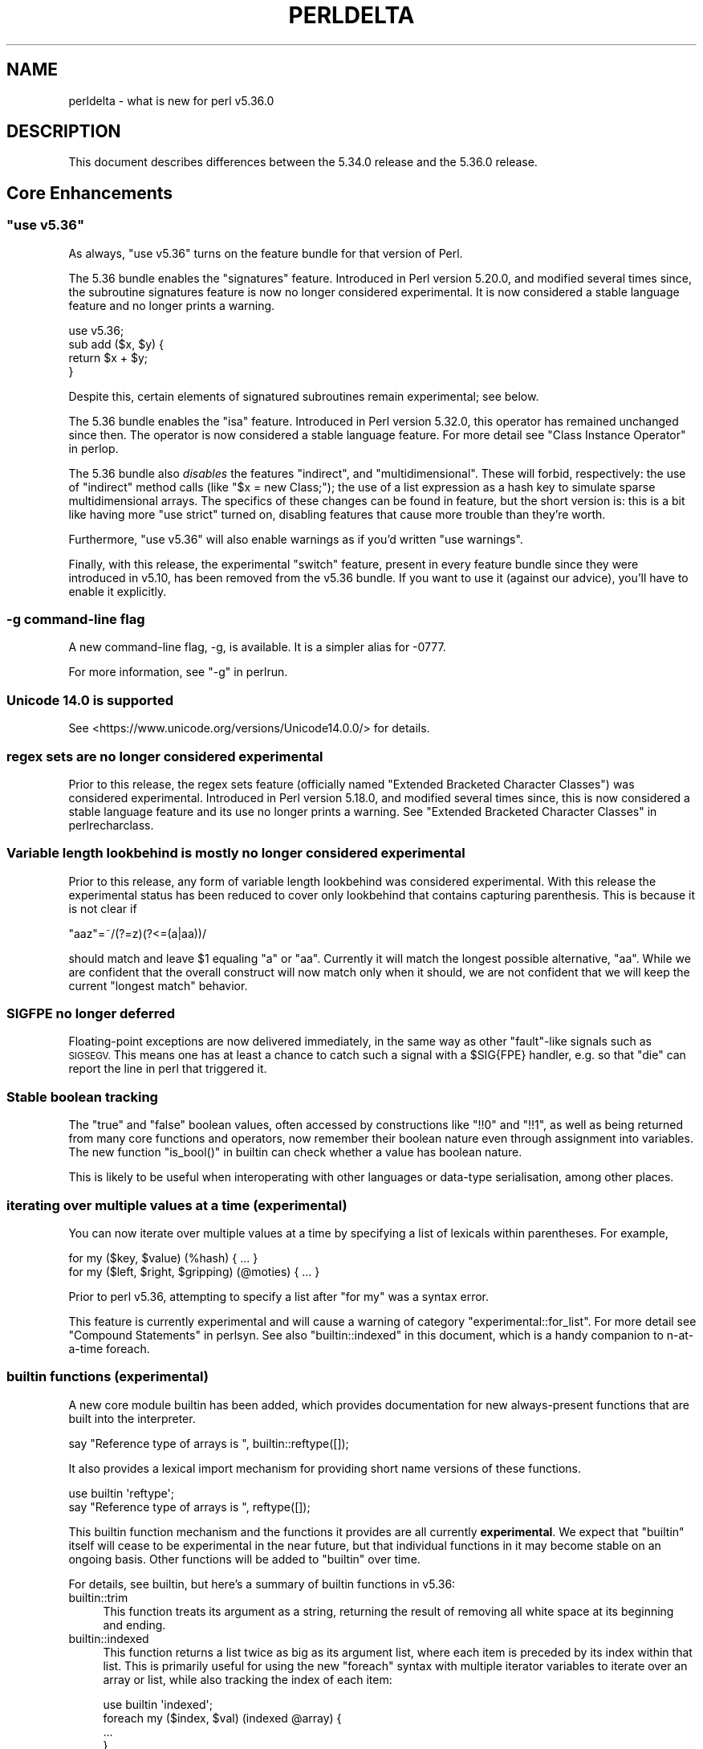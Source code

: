 .\" Automatically generated by Pod::Man 4.14 (Pod::Simple 3.43)
.\"
.\" Standard preamble:
.\" ========================================================================
.de Sp \" Vertical space (when we can't use .PP)
.if t .sp .5v
.if n .sp
..
.de Vb \" Begin verbatim text
.ft CW
.nf
.ne \\$1
..
.de Ve \" End verbatim text
.ft R
.fi
..
.\" Set up some character translations and predefined strings.  \*(-- will
.\" give an unbreakable dash, \*(PI will give pi, \*(L" will give a left
.\" double quote, and \*(R" will give a right double quote.  \*(C+ will
.\" give a nicer C++.  Capital omega is used to do unbreakable dashes and
.\" therefore won't be available.  \*(C` and \*(C' expand to `' in nroff,
.\" nothing in troff, for use with C<>.
.tr \(*W-
.ds C+ C\v'-.1v'\h'-1p'\s-2+\h'-1p'+\s0\v'.1v'\h'-1p'
.ie n \{\
.    ds -- \(*W-
.    ds PI pi
.    if (\n(.H=4u)&(1m=24u) .ds -- \(*W\h'-12u'\(*W\h'-12u'-\" diablo 10 pitch
.    if (\n(.H=4u)&(1m=20u) .ds -- \(*W\h'-12u'\(*W\h'-8u'-\"  diablo 12 pitch
.    ds L" ""
.    ds R" ""
.    ds C` ""
.    ds C' ""
'br\}
.el\{\
.    ds -- \|\(em\|
.    ds PI \(*p
.    ds L" ``
.    ds R" ''
.    ds C`
.    ds C'
'br\}
.\"
.\" Escape single quotes in literal strings from groff's Unicode transform.
.ie \n(.g .ds Aq \(aq
.el       .ds Aq '
.\"
.\" If the F register is >0, we'll generate index entries on stderr for
.\" titles (.TH), headers (.SH), subsections (.SS), items (.Ip), and index
.\" entries marked with X<> in POD.  Of course, you'll have to process the
.\" output yourself in some meaningful fashion.
.\"
.\" Avoid warning from groff about undefined register 'F'.
.de IX
..
.nr rF 0
.if \n(.g .if rF .nr rF 1
.if (\n(rF:(\n(.g==0)) \{\
.    if \nF \{\
.        de IX
.        tm Index:\\$1\t\\n%\t"\\$2"
..
.        if !\nF==2 \{\
.            nr % 0
.            nr F 2
.        \}
.    \}
.\}
.rr rF
.\" ========================================================================
.\"
.IX Title "PERLDELTA 1"
.TH PERLDELTA 1 "2022-10-18" "perl v5.36.0" "Perl Programmers Reference Guide"
.\" For nroff, turn off justification.  Always turn off hyphenation; it makes
.\" way too many mistakes in technical documents.
.if n .ad l
.nh
.SH "NAME"
perldelta \- what is new for perl v5.36.0
.SH "DESCRIPTION"
.IX Header "DESCRIPTION"
This document describes differences between the 5.34.0 release and the 5.36.0
release.
.SH "Core Enhancements"
.IX Header "Core Enhancements"
.ie n .SS """use v5.36"""
.el .SS "\f(CWuse v5.36\fP"
.IX Subsection "use v5.36"
As always, \f(CW\*(C`use v5.36\*(C'\fR turns on the feature bundle for that version of Perl.
.PP
The 5.36 bundle enables the \f(CW\*(C`signatures\*(C'\fR feature.  Introduced in Perl version
5.20.0, and modified several times since, the subroutine signatures feature is
now no longer considered experimental. It is now considered a stable language
feature and no longer prints a warning.
.PP
.Vb 1
\&    use v5.36;
\&
\&    sub add ($x, $y) {
\&      return $x + $y;
\&    }
.Ve
.PP
Despite this, certain elements of signatured subroutines remain experimental;
see below.
.PP
The 5.36 bundle enables the \f(CW\*(C`isa\*(C'\fR feature.  Introduced in Perl version 5.32.0,
this operator has remained unchanged since then. The operator is now considered
a stable language feature.  For more detail see \*(L"Class Instance
Operator\*(R" in perlop.
.PP
The 5.36 bundle also \fIdisables\fR the features \f(CW\*(C`indirect\*(C'\fR, and
\&\f(CW\*(C`multidimensional\*(C'\fR.  These will forbid, respectively: the use of \*(L"indirect\*(R"
method calls (like \f(CW\*(C`$x = new Class;\*(C'\fR); the use of a list expression as a hash
key to simulate sparse multidimensional arrays.  The specifics of these changes
can be found in feature, but the short version is: this is a bit like having
more \f(CW\*(C`use strict\*(C'\fR turned on, disabling features that cause more trouble than
they're worth.
.PP
Furthermore, \f(CW\*(C`use v5.36\*(C'\fR will also enable warnings as if you'd written \f(CW\*(C`use
warnings\*(C'\fR.
.PP
Finally, with this release, the experimental \f(CW\*(C`switch\*(C'\fR feature, present in
every feature bundle since they were introduced in v5.10, has been removed from
the v5.36 bundle.  If you want to use it (against our advice), you'll have to
enable it explicitly.
.SS "\-g command-line flag"
.IX Subsection "-g command-line flag"
A new command-line flag, \-g, is available. It is a simpler alias for \-0777.
.PP
For more information, see \*(L"\-g\*(R" in perlrun.
.SS "Unicode 14.0 is supported"
.IX Subsection "Unicode 14.0 is supported"
See <https://www.unicode.org/versions/Unicode14.0.0/> for details.
.SS "regex sets are no longer considered experimental"
.IX Subsection "regex sets are no longer considered experimental"
Prior to this release, the regex sets feature (officially named
\&\*(L"Extended Bracketed Character Classes\*(R") was considered experimental.
Introduced in Perl version 5.18.0, and modified several times since,
this is now considered a stable language feature and its use no longer
prints a warning.  See \*(L"Extended Bracketed Character
Classes\*(R" in perlrecharclass.
.SS "Variable length lookbehind is mostly no longer considered experimental"
.IX Subsection "Variable length lookbehind is mostly no longer considered experimental"
Prior to this release, any form of variable length lookbehind was
considered experimental. With this release the experimental status has
been reduced to cover only lookbehind that contains capturing parenthesis.
This is because it is not clear if
.PP
.Vb 1
\&    "aaz"=~/(?=z)(?<=(a|aa))/
.Ve
.PP
should match and leave \f(CW$1\fR equaling \*(L"a\*(R" or \*(L"aa\*(R". Currently it will match
the longest possible alternative, \*(L"aa\*(R". While we are confident that the overall
construct will now match only when it should, we are not confident that we
will keep the current \*(L"longest match\*(R" behavior.
.SS "\s-1SIGFPE\s0 no longer deferred"
.IX Subsection "SIGFPE no longer deferred"
Floating-point exceptions are now delivered immediately, in the same way
as other \*(L"fault\*(R"\-like signals such as \s-1SIGSEGV.\s0 This means one has at
least a chance to catch such a signal with a \f(CW$SIG{FPE}\fR handler, e.g.
so that \f(CW\*(C`die\*(C'\fR can report the line in perl that triggered it.
.SS "Stable boolean tracking"
.IX Subsection "Stable boolean tracking"
The \*(L"true\*(R" and \*(L"false\*(R" boolean values, often accessed by constructions like
\&\f(CW\*(C`!!0\*(C'\fR and \f(CW\*(C`!!1\*(C'\fR, as well as being returned from many core functions and
operators, now remember their boolean nature even through assignment into
variables. The new function \f(CW\*(C`is_bool()\*(C'\fR in builtin can check whether
a value has boolean nature.
.PP
This is likely to be useful when interoperating with other languages or
data-type serialisation, among other places.
.SS "iterating over multiple values at a time (experimental)"
.IX Subsection "iterating over multiple values at a time (experimental)"
You can now iterate over multiple values at a time by specifying a list of
lexicals within parentheses. For example,
.PP
.Vb 2
\&    for my ($key, $value) (%hash) { ... }
\&    for my ($left, $right, $gripping) (@moties) { ... }
.Ve
.PP
Prior to perl v5.36, attempting to specify a list after \f(CW\*(C`for my\*(C'\fR was a syntax
error.
.PP
This feature is currently experimental and will cause a warning of category
\&\f(CW\*(C`experimental::for_list\*(C'\fR.  For more detail see \*(L"Compound Statements\*(R" in perlsyn.
See also \*(L"builtin::indexed\*(R" in this document, which is a handy companion to
n\-at-a-time foreach.
.SS "builtin functions (experimental)"
.IX Subsection "builtin functions (experimental)"
A new core module builtin has been added, which provides documentation for
new always-present functions that are built into the interpreter.
.PP
.Vb 1
\&    say "Reference type of arrays is ", builtin::reftype([]);
.Ve
.PP
It also provides a lexical import mechanism for providing short name versions
of these functions.
.PP
.Vb 2
\&    use builtin \*(Aqreftype\*(Aq;
\&    say "Reference type of arrays is ", reftype([]);
.Ve
.PP
This builtin function mechanism and the functions it provides are all
currently \fBexperimental\fR.  We expect that \f(CW\*(C`builtin\*(C'\fR itself will cease to be
experimental in the near future, but that individual functions in it may become
stable on an ongoing basis.  Other functions will be added to \f(CW\*(C`builtin\*(C'\fR over
time.
.PP
For details, see builtin, but here's a summary of builtin functions in
v5.36:
.IP "builtin::trim" 4
.IX Item "builtin::trim"
This function treats its argument as a string, returning the result of removing
all white space at its beginning and ending.
.IP "builtin::indexed" 4
.IX Item "builtin::indexed"
This function returns a list twice as big as its argument list, where each item
is preceded by its index within that list. This is primarily useful for using
the new \f(CW\*(C`foreach\*(C'\fR syntax with multiple iterator variables to iterate over an
array or list, while also tracking the index of each item:
.Sp
.Vb 1
\&    use builtin \*(Aqindexed\*(Aq;
\&
\&    foreach my ($index, $val) (indexed @array) {
\&        ...
\&    }
.Ve
.IP "builtin::true, builtin::false, builtin::is_bool" 4
.IX Item "builtin::true, builtin::false, builtin::is_bool"
\&\f(CW\*(C`true\*(C'\fR and \f(CW\*(C`false\*(C'\fR return boolean true and false values.  Perl is still perl,
and doesn't have strict typing of booleans, but these values will be known to
have been created as booleans.  \f(CW\*(C`is_bool\*(C'\fR will tell you whether a value was
known to have been created as a boolean.
.IP "builtin::weaken, builtin::unweaken, builtin::is_weak" 4
.IX Item "builtin::weaken, builtin::unweaken, builtin::is_weak"
These functions will, respectively: weaken a reference; strengthen a reference;
and return whether a reference is weak.  (A weak reference is not counted for
garbage collection purposes.  See perlref.)  These can take the place of
some similar routines in Scalar::Util.
.IP "builtin::blessed, builtin::refaddr, builtin::reftype" 4
.IX Item "builtin::blessed, builtin::refaddr, builtin::reftype"
These functions provide more data about references (or non-references,
actually!) and can take the place of similar routines found in Scalar::Util.
.IP "builtin::ceil, builtin::floor" 4
.IX Item "builtin::ceil, builtin::floor"
\&\f(CW\*(C`ceil\*(C'\fR returns the smallest integer greater than or equal to its argument.
\&\f(CW\*(C`floor\*(C'\fR returns the largest integer less than or equal to its argument.  These
can take the place of similar routines found in \s-1POSIX\s0.
.ie n .SS """defer"" blocks (experimental)"
.el .SS "\f(CWdefer\fP blocks (experimental)"
.IX Subsection "defer blocks (experimental)"
This release adds support for \f(CW\*(C`defer\*(C'\fR blocks, which are blocks of code
prefixed by the \f(CW\*(C`defer\*(C'\fR modifier. They provide a section of code which runs
at a later time, during scope exit.
.PP
In brief, when a \f(CW\*(C`defer\*(C'\fR block is reached at runtime, its body is set aside to
be run when the enclosing scope is exited.  It is unlike a \s-1UNITCHECK\s0 (among
other reasons) in that if the block \fIcontaining\fR the \f(CW\*(C`defer\*(C'\fR block is exited
before the block is reached, it will not be run.
.PP
\&\f(CW\*(C`defer\*(C'\fR blocks can be used to take the place of \*(L"scope guard\*(R" objects where an
object is passed a code block to be run by its destructor.
.PP
For more information, see \*(L"defer blocks\*(R" in perlsyn.
.ie n .SS "try/catch can now have a ""finally"" block (experimental)"
.el .SS "try/catch can now have a \f(CWfinally\fP block (experimental)"
.IX Subsection "try/catch can now have a finally block (experimental)"
The experimental \f(CW\*(C`try\*(C'\fR/\f(CW\*(C`catch\*(C'\fR syntax has been extended to support an
optional third block introduced by the \f(CW\*(C`finally\*(C'\fR keyword.
.PP
.Vb 10
\&    try {
\&        attempt();
\&        print "Success\en";
\&    }
\&    catch ($e) {
\&        print "Failure\en";
\&    }
\&    finally {
\&        print "This happens regardless\en";
\&    }
.Ve
.PP
This provides code which runs at the end of the \f(CW\*(C`try\*(C'\fR/\f(CW\*(C`catch\*(C'\fR construct,
even if aborted by an exception or control-flow keyword. They are similar
to \f(CW\*(C`defer\*(C'\fR blocks.
.PP
For more information, see \*(L"Try Catch Exception Handling\*(R" in perlsyn.
.SS "non-ASCII delimiters for quote-like operators (experimental)"
.IX Subsection "non-ASCII delimiters for quote-like operators (experimental)"
Perl traditionally has allowed just four pairs of string/pattern
delimiters: \f(CW\*(C`( )\*(C'\fR \f(CW\*(C`{ }\*(C'\fR \f(CW\*(C`[ ]\*(C'\fR and \f(CW\*(C`< >\*(C'\fR, all in the
\&\s-1ASCII\s0 range.  Unicode has hundreds more possibilities, and using this
feature enables many of them.  When enabled, you can say \f(CW\*(C`qr« »\*(C'\fR for
example, or \f(CW\*(C`use utf8; q𝄃string𝄂\*(C'\fR.  See \*(L"The
\&'extra_paired_delimiters' feature\*(R" in feature for details.
.ie n .SS "@_ is now experimental within signatured subs"
.el .SS "\f(CW@_\fP is now experimental within signatured subs"
.IX Subsection "@_ is now experimental within signatured subs"
Even though subroutine signatures are now stable, use of the legacy arguments
array (\f(CW@_\fR) with a subroutine that has a signature \fIremains\fR experimental,
with its own warning category.  Silencing the \f(CW\*(C`experimental::signatures\*(C'\fR
warning category is not sufficient to dismiss this.  The new warning is emitted
with the category name \f(CW\*(C`experimental::args_array_with_signatures\*(C'\fR.
.PP
Any subroutine that has a signature and tries to make use of the defaults
argument array or an element thereof (\f(CW@_\fR or \f(CW$_[INDEX]\fR), either
explicitly or implicitly (such as \f(CW\*(C`shift\*(C'\fR or \f(CW\*(C`pop\*(C'\fR with no argument) will
provoke a warning at compile-time:
.PP
.Vb 1
\&    use v5.36;
\&
\&    sub f ($x, $y = 123) {
\&      say "The first argument is $_[0]";
\&    }
.Ve
.PP

.PP
.Vb 2
\&    Use of @_ in array element with signatured subroutine is experimental
\&    at file.pl line 4.
.Ve
.PP
The behaviour of code which attempts to do this is no longer specified, and
may be subject to change in a future version.
.SH "Incompatible Changes"
.IX Header "Incompatible Changes"
.SS "A physically empty sort is now a compile-time error"
.IX Subsection "A physically empty sort is now a compile-time error"
.Vb 3
\&    @a = sort @empty; # unaffected
\&    @a = sort;        # now a compile\-time error
\&    @a = sort ();     # also a compile\-time error
.Ve
.PP
A bare sort used to be a weird way to create an empty list; now it croaks
at compile time. This change is intended to free up some of the syntax space
for possible future enhancements to \f(CW\*(C`sort\*(C'\fR.
.SH "Deprecations"
.IX Header "Deprecations"
.ie n .SS """use VERSION"" (where \s-1VERSION\s0 is below v5.11) after ""use v5.11"" is deprecated"
.el .SS "\f(CWuse VERSION\fP (where \s-1VERSION\s0 is below v5.11) after \f(CWuse v5.11\fP is deprecated"
.IX Subsection "use VERSION (where VERSION is below v5.11) after use v5.11 is deprecated"
When in the scope of \f(CW\*(C`use v5.11\*(C'\fR or later, a \f(CW\*(C`use vX\*(C'\fR line where \fIX\fR is
lower than v5.11 will now issue a warning:
.PP
.Vb 1
\&    Downgrading a use VERSION declaration to below v5.11 is deprecated
.Ve
.PP
For example:
.PP
.Vb 4
\&    use v5.14;
\&    say "The say statement is permitted";
\&    use v5.8;                               # This will print a warning
\&    print "We must use print\en";
.Ve
.PP
This is because the Perl team plans to change the behavior in this case.  Since
Perl v5.12 (and parts of v5.11), strict is enabled \fIunless it had previously
been disabled\fR.  In other words:
.PP
.Vb 3
\&    no strict;
\&    use v5.12;  # will not enable strict, because "no strict" preceded it
\&    $x = 1;     # permitted, despite no "my" declaration
.Ve
.PP
In the future, this behavior will be eliminated and \f(CW\*(C`use VERSION\*(C'\fR will
\&\fIalways\fR enable strict for versions v5.12 and later.
.PP
Code which wishes to mix versions in this manner should use lexical scoping
with block syntax to ensure that the differently versioned regions remain
lexically isolated.
.PP
.Vb 4
\&    {
\&        use v5.14;
\&        say "The say statement is permitted";
\&    }
\&
\&    {
\&        use v5.8;                           # No warning is emitted
\&        print "We must use print\en";
\&    }
.Ve
.PP
Of course, this is probably not something you ever need to do!  If the first
block compiles, it means you're using perl v5.14.0 or later.
.SH "Performance Enhancements"
.IX Header "Performance Enhancements"
.IP "\(bu" 4
We now probe for compiler support for C11 thread local storage, and where
available use this for \*(L"implicit context\*(R" for \s-1XS\s0 extensions making \s-1API\s0 calls for
a threaded Perl build.  This requires fewer function calls at the C level than
\&\s-1POSIX\s0 thread specific storage. We continue to use the the pthreads approach if
the C11 approach is not available.
.Sp
\&\fIConfigure\fR run with the defaults will build an unthreaded Perl (which is
slightly faster), but most operating systems ship a threaded Perl.
.IP "\(bu" 4
Perl can now be configured to no longer allocate keys for large hashes
from the shared string table.
.Sp
The same internal datatype (\f(CW\*(C`PVHV\*(C'\fR) is used for all of
.RS 4
.IP "\(bu" 4
Symbol tables
.IP "\(bu" 4
Objects (by default)
.IP "\(bu" 4
Associative arrays
.RE
.RS 4
.Sp
The shared string table was originally added to improve performance for blessed
hashes used as objects, because every object instance has the same keys, so it
is an optimisation to share memory between them. It also makes sense for symbol
tables, where derived classes will have the same keys (typically method names),
and the \s-1OP\s0 trees built for method calls can also share memory. The shared
string table behaves roughly like a cache for hash keys.
.Sp
But for hashes actually used as associative arrays \- mapping keys to values \-
typically the keys are not re-used in other hashes. For example, \*(L"seen\*(R" hashes
are keyed by object IDs (or addresses), and logically these keys won't repeat
in other hashes.
.Sp
Storing these \*(L"used just once\*(R" keys in the shared string table increases \s-1CPU\s0
and \s-1RAM\s0 use for no gain. For such keys the shared string table behaves as a
cache with a 0% hit rate. Storing all the keys there increases the total size
of the shared string table, as well as increasing the number of times it is
resized as it grows. \fBWorse\fR \- in any environment that has \*(L"copy on write\*(R"
memory for child process (such as a pre-forking server), the memory pages used
for the shared string table rapidly need to be copied as the child process
manipulates hashes. Hence if most of the shared string table is such that keys
are used only in one place, there is no benefit from re-use within the perl
interpreter, but a high cost due to more pages for the \s-1OS\s0 to copy.
.Sp
The perl interpreter can now be Configured to disable shared hash keys
for \*(L"large\*(R" hashes (that are neither objects nor symbol tables).  To do
so, add \f(CW\*(C`\-Accflags=\*(Aq\-DPERL_USE_UNSHARED_KEYS_IN_LARGE_HASHES\*(Aq\*(C'\fR to
your \fIConfigure\fR options.  \*(L"Large\*(R" is a heuristic \*(-- currently the
heuristic is that sharing is disabled when adding a key to a hash
triggers allocation of more storage, and the hash has more than 42 keys.
.Sp
This \fBmight\fR cause slightly increased memory usage for programs that create
(unblessed) data structures that contain multiple large hashes that share the
same keys. But generally our testing suggests that for the specific cases
described it is a win, and other code is unaffected.
.RE
.IP "\(bu" 4
In certain scenarios, creation of new scalars is now noticeably faster.
.Sp
For example, the following code is now executing ~30% faster:
.Sp
.Vb 4
\&    $str = "A" x 64;
\&    for (0..1_000_000) {
\&        @svs = split //, $str
\&    }
.Ve
.Sp
(You can read more about this one in [perl
#19414] <https://github.com/Perl/perl5/pull/19414>.)
.SH "Modules and Pragmata"
.IX Header "Modules and Pragmata"
.SS "Updated Modules and Pragmata"
.IX Subsection "Updated Modules and Pragmata"
.IP "\(bu" 4
Archive::Tar has been upgraded from version 2.38 to 2.40.
.IP "\(bu" 4
Attribute::Handlers has been upgraded from version 1.01 to 1.02.
.IP "\(bu" 4
attributes has been upgraded from version 0.33 to 0.34.
.IP "\(bu" 4
B has been upgraded from version 1.82 to 1.83.
.IP "\(bu" 4
B::Concise has been upgraded from version 1.004 to 1.006.
.IP "\(bu" 4
B::Deparse has been upgraded from version 1.56 to 1.64.
.IP "\(bu" 4
bignum has been upgraded from version 0.51 to 0.65.
.IP "\(bu" 4
charnames has been upgraded from version 1.48 to 1.50.
.IP "\(bu" 4
Compress::Raw::Bzip2 has been upgraded from version 2.101 to 2.103.
.IP "\(bu" 4
Compress::Raw::Zlib has been upgraded from version 2.101 to 2.105.
.IP "\(bu" 4
\&\s-1CPAN\s0 has been upgraded from version 2.28 to 2.33.
.IP "\(bu" 4
Data::Dumper has been upgraded from version 2.179 to 2.184.
.IP "\(bu" 4
DB_File has been upgraded from version 1.855 to 1.857.
.IP "\(bu" 4
Devel::Peek has been upgraded from version 1.30 to 1.32.
.IP "\(bu" 4
Devel::PPPort has been upgraded from version 3.62 to 3.68.
.IP "\(bu" 4
diagnostics has been upgraded from version 1.37 to 1.39.
.IP "\(bu" 4
Digest has been upgraded from version 1.19 to 1.20.
.IP "\(bu" 4
DynaLoader has been upgraded from version 1.50 to 1.52.
.IP "\(bu" 4
Encode has been upgraded from version 3.08 to 3.17.
.IP "\(bu" 4
Errno has been upgraded from version 1.33 to 1.36.
.IP "\(bu" 4
experimental has been upgraded from version 0.024 to 0.028.
.IP "\(bu" 4
Exporter has been upgraded from version 5.76 to 5.77.
.IP "\(bu" 4
ExtUtils::MakeMaker has been upgraded from version 7.62 to 7.64.
.IP "\(bu" 4
ExtUtils::Miniperl has been upgraded from version 1.10 to 1.11.
.IP "\(bu" 4
ExtUtils::ParseXS has been upgraded from version 3.43 to 3.45.
.IP "\(bu" 4
ExtUtils::Typemaps has been upgraded from version 3.43 to 3.45.
.IP "\(bu" 4
Fcntl has been upgraded from version 1.14 to 1.15.
.IP "\(bu" 4
feature has been upgraded from version 1.64 to 1.72.
.IP "\(bu" 4
File::Compare has been upgraded from version 1.1006 to 1.1007.
.IP "\(bu" 4
File::Copy has been upgraded from version 2.35 to 2.39.
.IP "\(bu" 4
File::Fetch has been upgraded from version 1.00 to 1.04.
.IP "\(bu" 4
File::Find has been upgraded from version 1.39 to 1.40.
.IP "\(bu" 4
File::Glob has been upgraded from version 1.33 to 1.37.
.IP "\(bu" 4
File::Spec has been upgraded from version 3.80 to 3.84.
.IP "\(bu" 4
File::stat has been upgraded from version 1.09 to 1.12.
.IP "\(bu" 4
FindBin has been upgraded from version 1.52 to 1.53.
.IP "\(bu" 4
GDBM_File has been upgraded from version 1.19 to 1.23.
.IP "\(bu" 4
Hash::Util has been upgraded from version 0.25 to 0.28.
.IP "\(bu" 4
Hash::Util::FieldHash has been upgraded from version 1.21 to 1.26.
.IP "\(bu" 4
HTTP::Tiny has been upgraded from version 0.076 to 0.080.
.IP "\(bu" 4
I18N::Langinfo has been upgraded from version 0.19 to 0.21.
.IP "\(bu" 4
if has been upgraded from version 0.0609 to 0.0610.
.IP "\(bu" 4
\&\s-1IO\s0 has been upgraded from version 1.46 to 1.50.
.IP "\(bu" 4
IO-Compress has been upgraded from version 2.102 to 2.106.
.IP "\(bu" 4
IPC::Open3 has been upgraded from version 1.21 to 1.22.
.IP "\(bu" 4
\&\s-1JSON::PP\s0 has been upgraded from version 4.06 to 4.07.
.IP "\(bu" 4
libnet has been upgraded from version 3.13 to 3.14.
.IP "\(bu" 4
Locale::Maketext has been upgraded from version 1.29 to 1.31.
.IP "\(bu" 4
Math::BigInt has been upgraded from version 1.999818 to 1.999830.
.IP "\(bu" 4
Math::BigInt::FastCalc has been upgraded from version 0.5009 to 0.5012.
.IP "\(bu" 4
Math::BigRat has been upgraded from version 0.2614 to 0.2621.
.IP "\(bu" 4
Module::CoreList has been upgraded from version 5.20210520 to 5.20220520.
.IP "\(bu" 4
mro has been upgraded from version 1.25_001 to 1.26.
.IP "\(bu" 4
\&\s-1NEXT\s0 has been upgraded from version 0.68 to 0.69.
.IP "\(bu" 4
Opcode has been upgraded from version 1.50 to 1.57.
.IP "\(bu" 4
open has been upgraded from version 1.12 to 1.13.
.IP "\(bu" 4
overload has been upgraded from version 1.33 to 1.35.
.IP "\(bu" 4
perlfaq has been upgraded from version 5.20210411 to 5.20210520.
.IP "\(bu" 4
PerlIO has been upgraded from version 1.11 to 1.12.
.IP "\(bu" 4
Pod::Functions has been upgraded from version 1.13 to 1.14.
.IP "\(bu" 4
Pod::Html has been upgraded from version 1.27 to 1.33.
.IP "\(bu" 4
Pod::Simple has been upgraded from version 3.42 to 3.43.
.IP "\(bu" 4
\&\s-1POSIX\s0 has been upgraded from version 1.97 to 2.03.
.IP "\(bu" 4
re has been upgraded from version 0.41 to 0.43.
.IP "\(bu" 4
Scalar::Util has been upgraded from version 1.55 to 1.62.
.IP "\(bu" 4
sigtrap has been upgraded from version 1.09 to 1.10.
.IP "\(bu" 4
Socket has been upgraded from version 2.031 to 2.033.
.IP "\(bu" 4
sort has been upgraded from version 2.04 to 2.05.
.IP "\(bu" 4
Storable has been upgraded from version 3.23 to 3.26.
.IP "\(bu" 4
Sys::Hostname has been upgraded from version 1.23 to 1.24.
.IP "\(bu" 4
Test::Harness has been upgraded from version 3.43 to 3.44.
.IP "\(bu" 4
Test::Simple has been upgraded from version 1.302183 to 1.302190.
.IP "\(bu" 4
Text::ParseWords has been upgraded from version 3.30 to 3.31.
.IP "\(bu" 4
Text::Tabs has been upgraded from version 2013.0523 to 2021.0814.
.IP "\(bu" 4
Text::Wrap has been upgraded from version 2013.0523 to 2021.0814.
.IP "\(bu" 4
threads has been upgraded from version 2.26 to 2.27.
.IP "\(bu" 4
threads::shared has been upgraded from version 1.62 to 1.64.
.IP "\(bu" 4
Tie::Handle has been upgraded from version 4.2 to 4.3.
.IP "\(bu" 4
Tie::Hash has been upgraded from version 1.05 to 1.06.
.IP "\(bu" 4
Tie::Scalar has been upgraded from version 1.05 to 1.06.
.IP "\(bu" 4
Tie::SubstrHash has been upgraded from version 1.00 to 1.01.
.IP "\(bu" 4
Time::HiRes has been upgraded from version 1.9767 to 1.9770.
.IP "\(bu" 4
Unicode::Collate has been upgraded from version 1.29 to 1.31.
.IP "\(bu" 4
Unicode::Normalize has been upgraded from version 1.28 to 1.31.
.IP "\(bu" 4
Unicode::UCD has been upgraded from version 0.75 to 0.78.
.IP "\(bu" 4
\&\s-1UNIVERSAL\s0 has been upgraded from version 1.13 to 1.14.
.IP "\(bu" 4
version has been upgraded from version 0.9928 to 0.9929.
.IP "\(bu" 4
VMS::Filespec has been upgraded from version 1.12 to 1.13.
.IP "\(bu" 4
VMS::Stdio has been upgraded from version 2.45 to 2.46.
.IP "\(bu" 4
warnings has been upgraded from version 1.51 to 1.58.
.IP "\(bu" 4
Win32 has been upgraded from version 0.57 to 0.59.
.IP "\(bu" 4
XS::APItest has been upgraded from version 1.16 to 1.22.
.IP "\(bu" 4
XS::Typemap has been upgraded from version 0.18 to 0.19.
.IP "\(bu" 4
XSLoader has been upgraded from version 0.30 to 0.31.
.SH "Documentation"
.IX Header "Documentation"
.SS "New Documentation"
.IX Subsection "New Documentation"
\fI\fIPorting/vote_admin_guide.pod\fI\fR
.IX Subsection "Porting/vote_admin_guide.pod"
.PP
This document provides the process for administering an election or vote
within the Perl Core Team.
.SS "Changes to Existing Documentation"
.IX Subsection "Changes to Existing Documentation"
We have attempted to update the documentation to reflect the changes
listed in this document.  If you find any we have missed, open an issue
at <https://github.com/Perl/perl5/issues>.
.PP
Additionally, the following selected changes have been made:
.PP
\fIperlapi\fR
.IX Subsection "perlapi"
.IP "\(bu" 4
This has been cleaned up some, and more than 80% of the (previously
many) undocumented functions have now either been documented or deemed
to have been inappropriately marked as \s-1API.\s0
.Sp
As always, Patches Welcome!
.PP
\fIperldeprecation\fR
.IX Subsection "perldeprecation"
.IP "\(bu" 4
notes the new location for functions moved from Pod::Html to
Pod::Html::Util that are no longer intended to be used outside of core.
.PP
\fIperlexperiment\fR
.IX Subsection "perlexperiment"
.IP "\(bu" 4
notes the \f(CW\*(C`:win32\*(C'\fR \s-1IO\s0 pseudolayer is removed (this happened in 5.35.2).
.PP
\fIperlgov\fR
.IX Subsection "perlgov"
.IP "\(bu" 4
The election process has been finetuned to allow the vote to be skipped if there
are no more candidates than open seats.
.IP "\(bu" 4
A special election is now allowed to be postponed for up to twelve weeks, for
example until a normal election.
.PP
\fIperlop\fR
.IX Subsection "perlop"
.IP "\(bu" 4
now notes that an invocant only needs to be an object or class name
for method calls, not for subroutine references.
.PP
\fIperlre\fR
.IX Subsection "perlre"
.IP "\(bu" 4
Updated to discourage the use of the /d regexp modifier.
.PP
\fIperlrun\fR
.IX Subsection "perlrun"
.IP "\(bu" 4
\&\fB\-?\fR is now a synonym for \fB\-h\fR
.IP "\(bu" 4
\&\fB\-g\fR is now a synonym for \fB\-0777\fR
.SH "Diagnostics"
.IX Header "Diagnostics"
The following additions or changes have been made to diagnostic output,
including warnings and fatal error messages.  For the complete list of
diagnostic messages, see perldiag.
.SS "New Diagnostics"
.IX Subsection "New Diagnostics"
\fINew Errors\fR
.IX Subsection "New Errors"
.IP "\(bu" 4
Can't \*(L"%s\*(R" out of a \*(L"defer\*(R" block
.Sp
(F) An attempt was made to jump out of the scope of a defer block by using
a control-flow statement such as \f(CW\*(C`return\*(C'\fR, \f(CW\*(C`goto\*(C'\fR or a loop control. This is
not permitted.
.IP "\(bu" 4
Can't modify \f(CW%s\fR in \f(CW%s\fR (for scalar
assignment to \f(CW\*(C`undef\*(C'\fR)
.Sp
Attempting to perform a scalar assignment to \f(CW\*(C`undef\*(C'\fR, for example via
\&\f(CW\*(C`undef = $foo;\*(C'\fR, previously triggered a fatal runtime error with the
message "Modification of a read-only value attempted.\*(L"
It is more helpful to detect such attempted assignments prior to runtime, so
they are now compile time errors, resulting in the message \*(R"Can't modify undef
operator in scalar assignment".
.IP "\(bu" 4
panic: newFORLOOP, \f(CW%s\fR
.Sp
The parser failed an internal consistency check while trying to parse
a \f(CW\*(C`foreach\*(C'\fR loop.
.PP
\fINew Warnings\fR
.IX Subsection "New Warnings"
.IP "\(bu" 4
Built-in function '%s' is experimental
.Sp
A call is being made to a function in the \f(CW\*(C`builtin::\*(C'\fR namespace, which is
currently experimental.
.IP "\(bu" 4
defer is experimental
.Sp
The \f(CW\*(C`defer\*(C'\fR block modifier is experimental. If you want to use the feature,
disable the warning with \f(CW\*(C`no warnings \*(Aqexperimental::defer\*(Aq\*(C'\fR, but know that in
doing so you are taking the risk that your code may break in a future Perl
version.
.IP "\(bu" 4
Downgrading a use \s-1VERSION\s0 declaration to below v5.11 is deprecated
.Sp
This warning is emitted on a \f(CW\*(C`use VERSION\*(C'\fR statement that
requests a version below v5.11 (when the effects of \f(CW\*(C`use strict\*(C'\fR would be
disabled), after a previous declaration of one having a larger number (which
would have enabled these effects)
.IP "\(bu" 4
for my (...) is experimental
.Sp
This warning is emitted if you use \f(CW\*(C`for\*(C'\fR to iterate multiple values at
a time. This syntax is currently experimental and its behaviour may
change in future releases of Perl.
.IP "\(bu" 4
Implicit use of \f(CW@_\fR in \f(CW%s\fR with signatured subroutine is experimental
.Sp
An expression that implicitly involves the \f(CW@_\fR arguments array was found in
a subroutine that uses a signature.
.IP "\(bu" 4
Use of \f(CW@_\fR in \f(CW%s\fR with signatured subroutine is experimental
.Sp
An expression involving the \f(CW@_\fR arguments array was found in a subroutine that uses a signature.
.IP "\(bu" 4
Wide character in \f(CW$0\fR
.Sp
Attempts to put wide characters into the program name (\f(CW$0\fR) now provoke this
warning.
.SS "Changes to Existing Diagnostics"
.IX Subsection "Changes to Existing Diagnostics"
.IP "\(bu" 4
\&'/' does not take a repeat count in \f(CW%s\fR
.Sp
This warning used to not include the \f(CW\*(C`in %s\*(C'\fR.
.IP "\(bu" 4
Subroutine \f(CW%s\fR redefined
.Sp
Localized subroutine redefinitions no longer trigger this warning.
.IP "\(bu" 4
unexpected constant lvalue entersub entry via type/targ \f(CW%d:\fR%d" now has a panic prefix
.Sp
This makes it consistent with other checks of internal consistency when
compiling a subroutine.
.IP "\(bu" 4
Useless use of sort in scalar context is now in the new \f(CW\*(C`scalar\*(C'\fR category.
.Sp
When \f(CW\*(C`sort\*(C'\fR is used in scalar context, it provokes a warning that doing this
is not useful. This warning used to be in the \f(CW\*(C`void\*(C'\fR category. A new category
for warnings about scalar context has now been added, called \f(CW\*(C`scalar\*(C'\fR.
.IP "\(bu" 4
Removed a number of diagnostics
.Sp
Many diagnostics that have been removed from the perl core across many years
have now \fIalso\fR been removed from the documentation.
.SH "Configuration and Compilation"
.IX Header "Configuration and Compilation"
.IP "\(bu" 4
The Perl C source code now uses some C99 features, which we have verified are
supported by all compilers we target. This means that Perl's headers now
contain some code that is legal in C99 but not C89.
.Sp
This may cause problems for some \s-1XS\s0 modules that unconditionally add
\&\f(CW\*(C`\-Werror=declaration\-after\-statement\*(C'\fR to their C compiler flags if compiling
with gcc or clang. Earlier versions of Perl support long obsolete compilers
that are strict in rejecting certain C99 features, particularly mixed
declarations and code, and hence it makes sense for \s-1XS\s0 module authors to audit
that their code does not violate this. However, doing this is now only
possible on these earlier versions of Perl, hence these modules need to be
changed to only add this flag for \f(CW\*(C`<$] < 5.035005\*(C'\fR>.
.IP "\(bu" 4
The makedepend step is now run in parallel by using make
.Sp
When using MAKEFLAGS=\-j8, this significantly reduces the time required for:
.Sp
.Vb 1
\&    sh ./makedepend MAKE=make cflags
.Ve
.IP "\(bu" 4
\&\fIConfigure\fR now tests whether \f(CW\*(C`#include <xlocale.h>\*(C'\fR is required
to use the \s-1POSIX 1003\s0 thread-safe locale functions or some related
extensions.  This prevents problems where a non-public \fIxlocale.h\fR is
removed in a library update, or \fIxlocale.h\fR isn't intended for public
use. (github #18936 <https://github.com/Perl/perl5/pull/18936>)
.SH "Testing"
.IX Header "Testing"
Tests were added and changed to reflect the other additions and changes
in this release.
.SH "Platform Support"
.IX Header "Platform Support"
.SS "Windows"
.IX Subsection "Windows"
.IP "\(bu" 4
Support for old \s-1MSVC++\s0 (pre\-VC12) has been removed
.Sp
These did not support C99 and hence can no longer be used to compile perl.
.IP "\(bu" 4
Support for compiling perl on Windows using Microsoft Visual Studio 2022
(containing Visual \*(C+ 14.3) has been added.
.IP "\(bu" 4
The :win32 \s-1IO\s0 layer has been removed. This experimental replacement for the
:unix layer never reached maturity in its nearly two decades of existence.
.SS "\s-1VMS\s0"
.IX Subsection "VMS"
.ie n .IP """keys %ENV"" on \s-1VMS\s0 returns consistent results" 4
.el .IP "\f(CWkeys %ENV\fR on \s-1VMS\s0 returns consistent results" 4
.IX Item "keys %ENV on VMS returns consistent results"
On \s-1VMS\s0 entries in the \f(CW%ENV\fR hash are loaded from the \s-1OS\s0 environment on
first access, hence the first iteration of \f(CW%ENV\fR requires the entire
environment to be scanned to find all possible keys. This initialisation had
always been done correctly for full iteration, but previously was not
happening for \f(CW%ENV\fR in scalar context, meaning that \f(CW\*(C`scalar %ENV\*(C'\fR would
return 0 if called before any other \f(CW%ENV\fR access, or would only return the
count of keys accessed if there had been no iteration.
.Sp
These bugs are now fixed \- \f(CW%ENV\fR and \f(CW\*(C`keys %ENV\*(C'\fR in scalar context now
return the correct result \- the count of all keys in the environment.
.SS "Discontinued Platforms"
.IX Subsection "Discontinued Platforms"
.IP "\s-1AT&T UWIN\s0" 4
.IX Item "AT&T UWIN"
\&\s-1UWIN\s0 is a \s-1UNIX\s0 compatibility layer for Windows.  It was last released
in 2012 and has been superseded by Cygwin these days.
.IP "\s-1DOS/DJGPP\s0" 4
.IX Item "DOS/DJGPP"
\&\s-1DJGPP\s0 is a port of the \s-1GNU\s0 toolchain to 32\-bit x86 systems running
\&\s-1DOS.\s0  The last known attempt to build Perl on it was on 5.20, which
only got as far as building miniperl.
.IP "NetWare" 4
.IX Item "NetWare"
Support code for Novell NetWare has been removed.  NetWare was a
server operating system by Novell.  The port was last updated in July
2002, and the platform itself in May 2009.
.Sp
Unrelated changes accidentally broke the build for the NetWare port in
September 2009, and in 12 years no-one has reported this.
.SS "Platform-Specific Notes"
.IX Subsection "Platform-Specific Notes"
.IP "z/OS" 4
.IX Item "z/OS"
This update enables us to build \s-1EBCDIC\s0 static/dynamic and 31\-bit/64\-bit
addressing mode Perl. The number of tests that pass is consistent with the
baseline before these updates.
.Sp
These changes also provide the base support to be able to provide \s-1ASCII\s0
static/dynamic and 31\-bit/64\-bit addressing mode Perl.
.Sp
The z/OS (previously called \s-1OS/390\s0) \s-1README\s0 was updated to describe \s-1ASCII\s0 and
\&\s-1EBCDIC\s0 builds.
.SH "Internal Changes"
.IX Header "Internal Changes"
.IP "\(bu" 4
Since the removal of \s-1PERL_OBJECT\s0 in Perl 5.8, \s-1PERL_IMPLICIT_CONTEXT\s0 and
\&\s-1MULTIPLICITY\s0 have been synonymous and they were being used interchangeably.
To simplify the code, all instances of \s-1PERL_IMPLICIT_CONTEXT\s0 have been
replaced with \s-1MULTIPLICITY.\s0
.Sp
\&\s-1PERL_IMPLICIT_CONTEXT\s0 will remain defined for compatibility with \s-1XS\s0 modules.
.IP "\(bu" 4
The \s-1API\s0 constant formerly named \f(CW\*(C`G_ARRAY\*(C'\fR, indicating list context, has now
been renamed to a more accurate \f(CW\*(C`G_LIST\*(C'\fR.  A compatibilty macro \f(CW\*(C`G_ARRAY\*(C'\fR has
been added to allow existing code to work unaffected.  New code should be
written using the new constant instead.  This is supported by \f(CW\*(C`Devel::PPPort\*(C'\fR
version 3.63.
.IP "\(bu" 4
Macros have been added to \fIperl.h\fR to facilitate version comparisons:
\&\f(CW\*(C`PERL_GCC_VERSION_GE\*(C'\fR, \f(CW\*(C`PERL_GCC_VERSION_GT\*(C'\fR, \f(CW\*(C`PERL_GCC_VERSION_LE\*(C'\fR and
\&\f(CW\*(C`PERL_GCC_VERSION_LT\*(C'\fR.
.Sp
Inline functions have been added to \fIembed.h\fR to determine the position of
the least significant 1 bit in a word: \f(CW\*(C`lsbit_pos32\*(C'\fR and \f(CW\*(C`lsbit_pos64\*(C'\fR.
.IP "\(bu" 4
\&\f(CW\*(C`Perl_ptr_table_clear\*(C'\fR has been deleted. This has been marked as deprecated
since v5.14.0 (released in 2011), and is not used by any code on \s-1CPAN.\s0
.IP "\(bu" 4
Added new boolean macros and functions. See \*(L"Stable boolean tracking\*(R" for
related information and perlapi for documentation.
.RS 4
.IP "\(bu" 4
sv_setbool
.IP "\(bu" 4
sv_setbool_mg
.IP "\(bu" 4
SvIsBOOL
.RE
.RS 4
.RE
.IP "\(bu" 4
Added 4 missing functions for dealing with RVs:
.RS 4
.IP "\(bu" 4
sv_setrv_noinc
.IP "\(bu" 4
sv_setrv_noinc_mg
.IP "\(bu" 4
sv_setrv_inc
.IP "\(bu" 4
sv_setrv_inc_mg
.RE
.RS 4
.RE
.IP "\(bu" 4
\&\f(CW\*(C`xs_handshake()\*(C'\fR's two failure modes now provide distinct messages.
.IP "\(bu" 4
Memory for hash iterator state (\f(CW\*(C`struct xpvhv_aux\*(C'\fR) is now allocated as part
of the hash body, instead of as part of the block of memory allocated for the
main hash array.
.IP "\(bu" 4
A new \fBphase_name()\fR interface provides access to the name for each interpreter
phase (i.e., PL_phase value).
.IP "\(bu" 4
The \f(CW\*(C`pack\*(C'\fR behavior of \f(CW\*(C`U\*(C'\fR has changed for \s-1EBCDIC.\s0
.IP "\(bu" 4
New equality-test functions \f(CW\*(C`sv_numeq\*(C'\fR and \f(CW\*(C`sv_streq\*(C'\fR have been added, along
with \f(CW\*(C`..._flags\*(C'\fR\-suffixed variants.  These expose a simple and consistent \s-1API\s0
to perform numerical or string comparison which is aware of operator
overloading.
.IP "\(bu" 4
Reading the string form of an integer value no longer sets the flag \f(CW\*(C`SVf_POK\*(C'\fR.
The string form is still cached internally, and still re-read directly by the
macros \f(CW\*(C`SvPV(sv)\*(C'\fR \fIetc\fR (inline, without calling a C function). \s-1XS\s0 code that
already calls the APIs to get values will not be affected by this change. \s-1XS\s0
code that accesses flags directly instead of using \s-1API\s0 calls to express its
intent \fImight\fR break, but such code likely is already buggy if passed some
other values, such as floating point values or objects with string overloading.
.Sp
This small change permits code (such as \s-1JSON\s0 serializers) to reliably determine
between
.RS 4
.IP "\(bu" 4
a value that was initially \fBwritten\fR as an integer, but then \fBread\fR as a string
.Sp
.Vb 2
\&    my $answer = 42;
\&    print "The answer is $answer\en";
.Ve
.IP "\(bu" 4
that same value that was initially \fBwritten\fR as a string, but then \fBread\fR as an integer
.Sp
.Vb 3
\&    my $answer = "42";
\&    print "That doesn\*(Aqt look right\en"
\&        unless $answer == 6 * 9;
.Ve
.RE
.RS 4
.Sp
For the first case (originally written as an integer), we now have:
.Sp
.Vb 6
\&    use Devel::Peek;
\&    my $answer = 42;
\&    Dump ($answer);
\&    my $void = "$answer";
\&    print STDERR "\en";
\&    Dump($answer)
\&
\&
\&    SV = IV(0x562538925778) at 0x562538925788
\&      REFCNT = 1
\&      FLAGS = (IOK,pIOK)
\&      IV = 42
\&
\&    SV = PVIV(0x5625389263c0) at 0x562538925788
\&      REFCNT = 1
\&      FLAGS = (IOK,pIOK,pPOK)
\&      IV = 42
\&      PV = 0x562538919b50 "42"\e0
\&      CUR = 2
\&      LEN = 10
.Ve
.Sp
For the second (originally written as a string), we now have:
.Sp
.Vb 6
\&    use Devel::Peek;
\&    my $answer = "42";
\&    Dump ($answer);
\&    my $void = $answer == 6 * 9;
\&    print STDERR "\en";
\&    Dump($answer)\*(Aq
\&
\&
\&    SV = PV(0x5586ffe9bfb0) at 0x5586ffec0788
\&      REFCNT = 1
\&      FLAGS = (POK,IsCOW,pPOK)
\&      PV = 0x5586ffee7fd0 "42"\e0
\&      CUR = 2
\&      LEN = 10
\&      COW_REFCNT = 1
\&
\&    SV = PVIV(0x5586ffec13c0) at 0x5586ffec0788
\&      REFCNT = 1
\&      FLAGS = (IOK,POK,IsCOW,pIOK,pPOK)
\&      IV = 42
\&      PV = 0x5586ffee7fd0 "42"\e0
\&      CUR = 2
\&      LEN = 10
\&      COW_REFCNT = 1
.Ve
.Sp
(One can't rely on the presence or absence of the flag \f(CW\*(C`SVf_IsCOW\*(C'\fR to
determine the history of operations on a scalar.)
.Sp
Previously both cases would be indistinguishable, with all 4 flags set:
.Sp
.Vb 7
\&    SV = PVIV(0x55d4d62edaf0) at 0x55d4d62f0930
\&      REFCNT = 1
\&      FLAGS = (IOK,POK,pIOK,pPOK)
\&      IV = 42
\&      PV = 0x55d4d62e1740 "42"\e0
\&      CUR = 2
\&      LEN = 10
.Ve
.Sp
(and possibly \f(CW\*(C`SVf_IsCOW\*(C'\fR, but not always)
.Sp
This now means that if \s-1XS\s0 code \fIreally\fR needs to determine which form a value
was first written as, it should implement logic roughly
.Sp
.Vb 6
\&    if (flags & SVf_IOK|SVf_NOK) && !(flags & SVf_POK)
\&        serialize as number
\&    else if (flags & SVf_POK)
\&        serialize as string
\&    else
\&        the existing guesswork ...
.Ve
.Sp
Note that this doesn't cover \*(L"dualvars\*(R" \- scalars that report different
values when asked for their string form or number form (such as \f(CW$!\fR).
Most serialization formats cannot represent such duplicity.
.Sp
\&\fIThe existing guesswork\fR remains because as well as dualvars, values might
be \f(CW\*(C`undef\*(C'\fR, references, overloaded references, typeglobs and other things that
Perl itself can represent but do not map one-to-one into external formats, so
need some amount of approximation or encapsulation.
.RE
.IP "\(bu" 4
\&\f(CW\*(C`sv_dump\*(C'\fR (and Devel::Peek’s \f(CW\*(C`Dump\*(C'\fR function) now escapes high-bit
octets in the \s-1PV\s0 as hex rather than octal. Since most folks understand hex
more readily than octal, this should make these dumps a bit more legible.
This does \fBnot\fR affect any other diagnostic interfaces like \f(CW\*(C`pv_display\*(C'\fR.
.SH "Selected Bug Fixes"
.IX Header "Selected Bug Fixes"
.IP "\(bu" 4
\&\fButime()\fR now correctly sets errno/\f(CW$!\fR when called on a closed handle.
.IP "\(bu" 4
The flags on the \s-1OPTVAL\s0 parameter to \fBsetsockopt()\fR were previously
checked before magic was called, possibly treating a numeric value as
a packed buffer or vice versa.  It also ignored the \s-1UTF\-8\s0 flag,
potentially treating the internal representation of an upgraded \s-1SV\s0 as
the bytes to supply to the \fBsetsockopt()\fR system call.  (github #18660 <https://github.com/Perl/perl5/issues/18660>)
.IP "\(bu" 4
Only set IOKp, not \s-1IOK\s0 on $) and $(.
This was issue #18955 <https://github.com/Perl/perl5/issues/18955>: This will prevent serializers from serializing these
variables as numbers (which loses the additional groups).
This restores behaviour from 5.16
.IP "\(bu" 4
Use of the \f(CW\*(C`mktables\*(C'\fR debugging facility would cause perl to croak since
v5.31.10; this problem has now been fixed.
.IP "\(bu" 4
\&\f(CW\*(C`makedepend\*(C'\fR logic is now compatible with \s-1BSD\s0 make (fixes
\&\s-1GH\s0 #19046 <https://github.com/Perl/perl5/issues/19046>).
.IP "\(bu" 4
Calling \f(CW\*(C`untie\*(C'\fR on a tied hash that is partway through iteration now frees the
iteration state immediately.
.Sp
Iterating a tied hash causes perl to store a copy of the current hash key to
track the iteration state, with this stored copy passed as the second parameter
to \f(CW\*(C`NEXTKEY\*(C'\fR. This internal state is freed immediately when tie hash iteration
completes, or if the hash is destroyed, but due to an implementation oversight,
it was not freed if the hash was untied. In that case, the internal copy of the
key would persist until the earliest of
.RS 4
.IP "1." 4
\&\f(CW\*(C`tie\*(C'\fR was called again on the same hash
.IP "2." 4
The (now untied) hash was iterated (ie passed to any of \f(CW\*(C`keys\*(C'\fR, \f(CW\*(C`values\*(C'\fR or
\&\f(CW\*(C`each\*(C'\fR)
.IP "3." 4
The hash was destroyed.
.RE
.RS 4
.Sp
This inconsistency is now fixed \- the internal state is now freed immediately by
\&\f(CW\*(C`untie\*(C'\fR.
.Sp
As the precise timing of this behaviour can be observed with pure Perl code
(the timing of \f(CW\*(C`DESTROY\*(C'\fR on objects returned from \f(CW\*(C`FIRSTKEY\*(C'\fR and \f(CW\*(C`NEXTKEY\*(C'\fR)
it's just possible that some code is sensitive to it.
.RE
.IP "\(bu" 4
The \f(CW\*(C`Internals::getcwd()\*(C'\fR function added for bootstrapping miniperl
in perl 5.30.0 is now only available in miniperl. [github #19122]
.IP "\(bu" 4
Setting a breakpoint on a \s-1BEGIN\s0 or equivalently a \f(CW\*(C`use\*(C'\fR statement
could cause a memory write to a freed \f(CW\*(C`dbstate\*(C'\fR op.
[\s-1GH\s0 #19198 <https://github.com/Perl/perl5/issues/19198>]
.IP "\(bu" 4
When bareword filehandles are disabled, the parser was interpreting
any bareword as a filehandle, even when immediatey followed by parens.
.SH "Errata From Previous Releases"
.IX Header "Errata From Previous Releases"
.IP "\(bu" 4
perl5300delta mistakenly identified a \s-1CVE\s0 whose correct identification is
\&\s-1CVE\-2015\-1592.\s0
.SH "Obituaries"
.IX Header "Obituaries"
Raun \*(L"Spider\*(R" Boardman (\s-1SPIDB\s0 on \s-1CPAN\s0), author of at least 66 commits to the
Perl 5 core distribution between 1996 and 2002, passed away May 24, 2021 from
complications of \s-1COVID.\s0  He will be missed.
.PP
David H. Adler (\s-1DHA\s0) passed away on November 16, 2021.  In 1997, David
co-founded \s-1NY\s0.pm, the first Perl user group, and in 1998 co-founded Perl
Mongers to help establish other user groups across the globe.  He was a
frequent attendee at Perl conferences in both North America and Europe and well
known for his role in organizing \fIBad Movie Night\fR celebrations at those
conferences.  He also contributed to the work of the Perl Foundation, including
administering the White Camel awards for community service.  He will be missed.
.SH "Acknowledgements"
.IX Header "Acknowledgements"
Perl 5.36.0 represents approximately a year of development since Perl
5.34.0 and contains approximately 250,000 lines of changes across 2,000
files from 82 authors.
.PP
Excluding auto-generated files, documentation and release tools, there were
approximately 190,000 lines of changes to 1,300 .pm, .t, .c and .h files.
.PP
Perl continues to flourish into its fourth decade thanks to a vibrant
community of users and developers. The following people are known to have
contributed the improvements that became Perl 5.36.0:
.PP
Alyssa Ross, Andrew Fresh, Aristotle Pagaltzis, Asher Mancinelli, Atsushi
Sugawara, Ben Cornett, Bernd, Biswapriyo Nath, Brad Barden, Bram, Branislav
Zahradník, brian d foy, Chad Granum, Chris 'BinGOs' Williams, Christian
Walde (Mithaldu), Christopher Yeleighton, Craig A. Berry, cuishuang, Curtis
Poe, Dagfinn Ilmari Mannsåker, Dan Book, Daniel Laügt, Dan Jacobson, Dan
Kogai, Dave Cross, Dave Lambley, David Cantrell, David Golden, David
Marshall, David Mitchell, E. Choroba, Eugen Konkov, Felipe Gasper, François
Perrad, Graham Knop, H.Merijn Brand, Hugo van der Sanden, Ilya Sashcheka,
Ivan Panchenko, Jakub Wilk, James E Keenan, James Raspass, Karen Etheridge,
Karl Williamson, Leam Hall, Leon Timmermans, Magnus Woldrich, Matthew
Horsfall, Max Maischein, Michael G Schwern, Michiel Beijen, Mike Fulton,
Neil Bowers, Nicholas Clark, Nicolas R, Niyas Sait, Olaf Alders, Paul Evans,
Paul Marquess, Petar-Kaleychev, Pete Houston, Renee Baecker, Ricardo Signes,
Richard Leach, Robert Rothenberg, Sawyer X, Scott Baker, Sergey Poznyakoff,
Sergey Zhmylove, Sisyphus, Slaven Rezic, Steve Hay, Sven Kirmess, \s-1TAKAI\s0
Kousuke, Thibault Duponchelle, Todd Rinaldo, Tomasz Konojacki, Tomoyuki
Sadahiro, Tony Cook, Unicode Consortium, Yves Orton, Михаил
Козачков.
.PP
The list above is almost certainly incomplete as it is automatically
generated from version control history. In particular, it does not include
the names of the (very much appreciated) contributors who reported issues to
the Perl bug tracker.
.PP
Many of the changes included in this version originated in the \s-1CPAN\s0 modules
included in Perl's core. We're grateful to the entire \s-1CPAN\s0 community for
helping Perl to flourish.
.PP
For a more complete list of all of Perl's historical contributors, please
.SH "Reporting Bugs"
.IX Header "Reporting Bugs"
If you find what you think is a bug, you might check the perl bug database
at <https://github.com/Perl/perl5/issues>.  There may also be information at
<http://www.perl.org/>, the Perl Home Page.
.PP
If you believe you have an unreported bug, please open an issue at
<https://github.com/Perl/perl5/issues>.  Be sure to trim your bug down to a
tiny but sufficient test case.
.PP
If the bug you are reporting has security implications which make it
inappropriate to send to a public issue tracker, then see
\&\*(L"\s-1SECURITY VULNERABILITY CONTACT INFORMATION\*(R"\s0 in perlsec
for details of how to report the issue.
.SH "Give Thanks"
.IX Header "Give Thanks"
If you wish to thank the Perl 5 Porters for the work we had done in Perl 5,
you can do so by running the \f(CW\*(C`perlthanks\*(C'\fR program:
.PP
.Vb 1
\&    perlthanks
.Ve
.PP
This will send an email to the Perl 5 Porters list with your show of thanks.
.SH "SEE ALSO"
.IX Header "SEE ALSO"
The \fIChanges\fR file for an explanation of how to view exhaustive details on
what changed.
.PP
The \fI\s-1INSTALL\s0\fR file for how to build Perl.
.PP
The \fI\s-1README\s0\fR file for general stuff.
.PP
The \fIArtistic\fR and \fICopying\fR files for copyright information.
